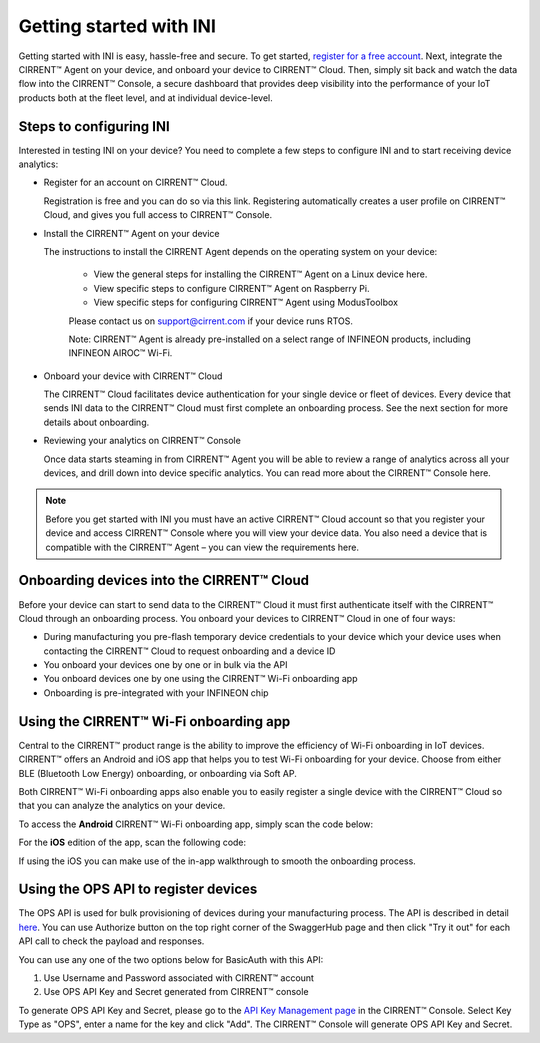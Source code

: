 ﻿Getting started with INI
========================

Getting started with INI is easy, hassle-free and secure. To get started, `register for a free account <https://cirrent.infineon.com/login>`_. Next, integrate the CIRRENT™ Agent on your device, and onboard your device to CIRRENT™ Cloud. Then, simply sit back and watch the data flow into the CIRRENT™ Console, a secure dashboard that provides deep visibility into the performance of your IoT products both at the fleet level, and at individual device-level.

*************************
Steps to configuring INI
*************************

Interested in testing INI on your device? You need to complete a few steps to configure INI and to start receiving device analytics:

* Register for an account on CIRRENT™ Cloud. 

  Registration is free and you can do so via this link. Registering automatically creates a user profile on CIRRENT™ Cloud, and gives you full access to CIRRENT™ Console.


* Install the CIRRENT™ Agent on your device

  The instructions to install the CIRRENT Agent depends on the operating system on your device:

	* View the general steps for installing the CIRRENT™ Agent on a Linux device here.
	* View specific steps to configure CIRRENT™ Agent on Raspberry Pi. 
	* View specific steps for configuring CIRRENT™ Agent using ModusToolbox

	Please contact us on support@cirrent.com if your device runs RTOS. 

	Note: CIRRENT™ Agent is already pre-installed on a select range of INFINEON products, including INFINEON AIROC™ Wi-Fi.


* Onboard your device with CIRRENT™ Cloud

  The CIRRENT™ Cloud facilitates device authentication for your single device or fleet of devices. Every device that sends INI data to the CIRRENT™ Cloud must first complete an onboarding process. See the next section for more details about onboarding.


* Reviewing your analytics on CIRRENT™ Console

  Once data starts steaming in from CIRRENT™ Agent you will be able to review a range of analytics across all your devices, and drill down into device specific analytics. You can read more about the CIRRENT™ Console here.

.. note:: Before you get started with INI you must have an active CIRRENT™ Cloud account so that you register your device and access CIRRENT™ Console where you will view your device data. You also need a device that is compatible with the CIRRENT™ Agent – you can view the requirements here.
 
*******************************************
Onboarding devices into the CIRRENT™ Cloud
*******************************************

Before your device can start to send data to the CIRRENT™ Cloud it must first authenticate itself with the CIRRENT™ Cloud through an onboarding process. You onboard your devices to CIRRENT™ Cloud in one of four ways:

* During manufacturing you pre-flash temporary device credentials to your device which your device uses when contacting the CIRRENT™ Cloud to request onboarding and a device ID

* You onboard your devices one by one or in bulk via the API

* You onboard devices one by one using the CIRRENT™ Wi-Fi onboarding app

* Onboarding is pre-integrated with your INFINEON chip

*******************************************
Using the CIRRENT™ Wi-Fi onboarding app
*******************************************

Central to the CIRRENT™ product range is the ability to improve the efficiency of Wi-Fi onboarding in IoT devices. CIRRENT™ offers an Android and iOS app that helps you to test Wi-Fi onboarding for your device. Choose from either BLE (Bluetooth Low Energy) onboarding, or onboarding via Soft AP.

Both CIRRENT™ Wi-Fi onboarding apps also enable you to easily register a single device with the CIRRENT™ Cloud so that you can analyze the analytics on your device. 

To access the **Android** CIRRENT™ Wi-Fi onboarding app, simply scan the code below:

.. image:: ../img/androidqr.png
    :align: center
    :alt: Dashboard 2
 
For the **iOS** edition of the app, scan the following code:

.. image:: ../img/iphoneqr.png
    :align: center
    :alt: Dashboard 2
 
If using the iOS you can make use of the in-app walkthrough to smooth the onboarding process.

*******************************************
Using the OPS API to register devices
*******************************************

The OPS API is used for bulk provisioning of devices during your manufacturing process. The API is described in detail `here <https://app.swaggerhub.com/apis/Cirrent/api-ops/1.0.0-oas3>`_. You can use Authorize button on the top right corner of the SwaggerHub page and then click "Try it out" for each API call to check the payload and responses.

You can use any one of the two options below for BasicAuth with this API:

1.	Use Username and Password associated with CIRRENT™ account
2.	Use OPS API Key and Secret generated from CIRRENT™ console

To generate OPS API Key and Secret, please go to the `API Key Management page <https://go.cirrent.com/management/api-key>`_ in the CIRRENT™ Console. Select Key Type as "OPS", enter a name for the key and click "Add". The CIRRENT™ Console will generate OPS API Key and Secret.
